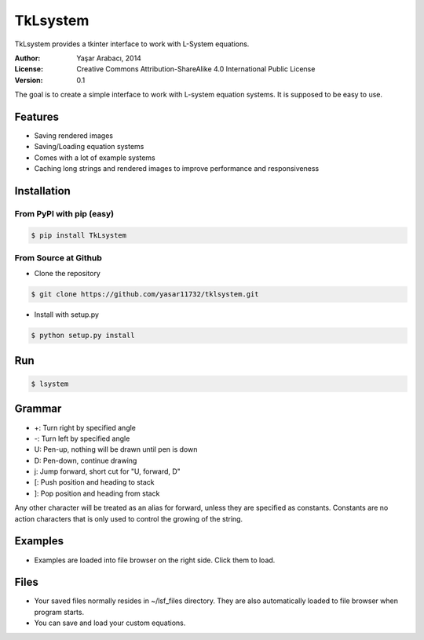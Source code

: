 =========
TkLsystem
=========

TkLsystem provides a tkinter interface to work with L-System equations.

.. image:: http://i.imgur.com/EWOaBJD.png
    :alt: TkLsystem
    :align: center

:Author: Yaşar Arabacı, 2014
:License: Creative Commons Attribution-ShareAlike 4.0 International Public License
:Version: 0.1

The goal is to create a simple interface to work with L-system equation systems. It is
supposed to be easy to use.

Features
---------
- Saving rendered images
- Saving/Loading equation systems
- Comes with a lot of example systems
- Caching long strings and rendered images to improve performance and responsiveness

Installation
------------

From PyPI with pip (easy)
~~~~~~~~~~~~~~~~~~~~~~~~~

.. code-block:: bash

    $ pip install TkLsystem


From Source at Github
~~~~~~~~~~~~~~~~~~~~~

* Clone the repository

.. code-block:: bash

    $ git clone https://github.com/yasar11732/tklsystem.git

* Install with setup.py

.. code-block:: bash

    $ python setup.py install
	
Run
---
.. code-block:: bash

    $ lsystem

Grammar
-------
* +: Turn right by specified angle
* -: Turn left by specified angle
* U: Pen-up, nothing will be drawn until pen is down
* D: Pen-down, continue drawing
* j: Jump forward, short cut for "U, forward, D"
* [: Push position and heading to stack
* ]: Pop position and heading from stack

Any other character will be treated as an alias for forward, unless they are specified as constants. Constants
are no action characters that is only used to control the growing of the string.

Examples
--------
* Examples are loaded into file browser on the right side. Click them to load.

Files
-----
* Your saved files normally resides in ~/lsf_files directory. They are also automatically loaded to file browser when program starts.
* You can save and load your custom equations.